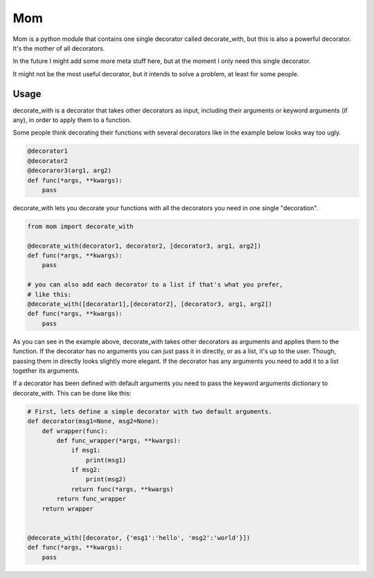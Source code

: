 Mom
===

Mom is a python module that contains one single decorator called decorate_with, 
but this is also a powerful decorator. It's the mother of all decorators.

In the future I might add some more meta stuff here, but at the moment I only 
need this single decorator.

It might not be the most useful decorator, but it intends to solve a problem,
at least for some people.


Usage
-----

decorate_with is a decorator that takes other decorators as input, including 
their arguments or keyword arguments (if any), in order to apply them to a
function.

Some people think decorating their functions with several decorators like in 
the example below looks way too ugly.

.. code:: python

    @decorator1
    @decorator2
    @decoraror3(arg1, arg2)
    def func(*args, **kwargs):
        pass

decorate_with lets you decorate your functions with all the decorators you need 
in one single "decoration".

.. code:: python

    from mom import decorate_with

    @decorate_with(decorator1, decorator2, [decorator3, arg1, arg2])
    def func(*args, **kwargs):
        pass

    # you can also add each decorator to a list if that's what you prefer,
    # like this:
    @decorate_with([decorator1],[decorator2], [decorator3, arg1, arg2])
    def func(*args, **kwargs):
        pass

As you can see in the example above, decorate_with takes other decorators as
arguments and applies them to the function. If the decorator has no arguments 
you can just pass it in directly, or as a list, it's up to the user. Though,
passing them in directly looks slightly more elegant.
If the decorator has any arguments you need to add it to a list together its 
arguments.


If a decorator has been defined with default arguments you need to pass the 
keyword arguments dictionary to decorate_with. This can be done like this:

.. code:: python
    
    # First, lets define a simple decorator with two default arguments.
    def decorator(msg1=None, msg2=None):
        def wrapper(func):
            def func_wrapper(*args, **kwargs):
                if msg1:
                    print(msg1)
                if msg2:
                    print(msg2)
                return func(*args, **kwargs)
            return func_wrapper
        return wrapper


    @decorate_with([decorator, {'msg1':'hello', 'msg2':'world'}])
    def func(*args, **kwargs):
        pass
            

